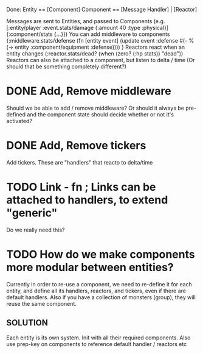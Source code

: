 Done:
    Entity == [Component]
    Component == [Message Handler] | [Reactor]

    Messages are sent to Entities, and passed to Components (e.g. [:entity/player :event.stats/damage {:amount 40 :type :physical}] {:component/stats {...}})
    You can add middleware to components {:middleware.stats/defense (fn [entity event] (update event :defense #(- % (-> entity :component/equipment :defense)))) }
    Reactors react when an entity changes (:reactor.stats/dead? (when (zero? (:hp stats)) "dead"))
       Reactors can also be attached to a component, but listen to delta / time (Or should that be something completely different?)

* DONE Add, Remove middleware

Should we be able to add / remove middleware? Or should it always be pre-defined
and the component state should decide whether or not it's activated?
* DONE Add, Remove tickers
Add tickers. These are "handlers" that reacto to delta/time
* TODO Link - fn ; Links can be attached to handlers, to extend "generic"
Do we really need this?
* TODO How do we make components more modular between entities?
Currently in order to re-use a component, we need to re-define it for each
entity, and define all its handlers, reactors, and tickers, even if there are
default handlers. Also if you have a collection of monsters (group), they will
reuse the same component.
** SOLUTION
Each entity is its own system. Init with all their required components. Also use
prep-key on components to reference default handler / reactors etc
